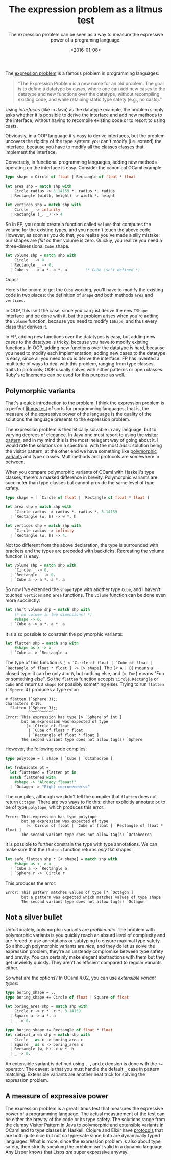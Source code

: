 #+TITLE: The expression problem as a litmus test
#+DATE: <2016-01-08>
#+SUBTITLE: The expression problem can be seen as a way to measure the expressive power of a programing language.

The [[https://en.wikipedia.org/wiki/Expression_problem][expression problem]] is a famous problem in programming languages:

#+BEGIN_QUOTE
  "The Expression Problem is a new name for an old problem. The goal is to
  define a datatype by cases, where one can add new cases to the datatype and
  new functions over the datatype, without recompiling existing code, and while
  retaining static type safety (e.g., no casts)."
#+END_QUOTE

Using /interfaces/ (like in Java) as the datatype example, the problem
simply asks whether it is possible to derive the interface and add new
methods to the interface, without having to recompile existing code or
to resort to using casts.

Obviously, in a OOP language it's easy to derive interfaces, but the
problem uncovers the rigidity of the type system: you can't modify (i.e.
extend) the interface, because you have to modify all the classes
classes that implement the interface.

Conversely, in functional programming languages, adding new methods
operating on the interface is easy. Consider the canonical OCaml
example:

#+BEGIN_SRC ocaml
    type shape = Circle of float | Rectangle of float * float

    let area shp = match shp with
        Circle radius -> 3.14159 *. radius *. radius
      | Rectangle (width, height) -> width *. height
      
    let vertices shp = match shp with 
        Circle _ -> infinity
      | Rectangle (_, _) -> 4
#+END_SRC

So in FP, you could create a function called =volume= that computes the
volume for the existing types, and you needn't touch the above code.
However, as soon as you do that, you realize you've made a silly
mistake: our shapes are /flat/ so their volume is zero. Quickly, you
realize you need a three-dimensional =Cube= shape.

#+BEGIN_SRC ocaml
    let volume shp = match shp with
        Circle _ -> 0.
      | Rectangle _ -> 0.
      | Cube s   -> a *. a *. a        (* Cube isn't defined *)
#+END_SRC

Oops!

Here's the onion: to get the =Cube= working, you'll have to modify the
existing code in two places: the definition of =shape= /and/ both
methods =area= and =vertices=.

In OOP, this isn't the case, since you can just derive the new =IShape=
interface and be done with it, but the problem arises when you're adding
the =volume= function, because you need to modify =IShape=, and thus
every class that derives it.

In FP, adding new functions over the datatypes is easy, but adding new
cases to the datatype is tricky, because you have to modify existing
functions. In OOP, adding new functions over the datatype is hard,
because you need to modify each implementation; adding new cases to the
datatype is easy, since all you need to do is derive the interface. FP
has invented a multitude of ways to deal with this problem, ranging from
type classes, traits to protocols; OOP usually solves with either
patterns or open classes. Ruby's
[[http://devblog.avdi.org/2015/05/20/so-whats-the-deal-with-ruby-refinements-anyway/][refinements]]
can be used for this purpose as well.

** Polymorphic variants
   :PROPERTIES:
   :CUSTOM_ID: polymorphic-variants
   :END:

That's a quick introduction to the problem. I think the expression
problem is a perfect [[https://en.wikipedia.org/wiki/Litmus#Uses][litmus
test]] of sorts for programming languages, that is, the measure of the
expressive power of the language is the quality of the solutions the
language presents to the expression problem.

The expression problem is theoretically solvable in any language, but to
varying degrees of elegance. In Java one must resort to using the
[[https://en.wikipedia.org/wiki/Visitor_pattern][visitor pattern]], and
in my mind this is the most inelegant way of going about it. I would
rate the solutions on a spectrum: with the most /basic/ solution being
the visitor pattern, at the other end we have something like
[[http://www.math.nagoya-u.ac.jp/~garrigue/papers/fose2000.html][polymorphic
variants]] and type classes. Multimethods and protocols are somewhere in
between.

When you compare polymorphic variants of OCaml with Haskell's type
classes, there's a marked difference in brevity. Polymorphic variants
are succincter than type classes but cannot provide the same level of
type safety.

#+BEGIN_SRC ocaml
    type shape = [ `Circle of float | `Rectangle of float * float ]

    let area shp = match shp with
        `Circle radius -> radius *. radius *. 3.14159
      | `Rectangle (w, h) -> w *. h

    let vertices shp = match shp with
        `Circle radius -> infinity
      | `Rectangle (w, h) -> 4.
#+END_SRC

Not too different from the above declaration, the type is surrounded
with brackets and the types are preceded with backticks. Recreating the
volume function is easy.

#+BEGIN_SRC ocaml
    let volume shp = match shp with
        `Circle _ -> 0.
      | `Rectangle _ -> 0.
      | `Cube a -> a *. a *. a
#+END_SRC

So now I've extended the =shape= type with another type =Cube=, and I
haven't touched =vertices= and =area= functions. The =volume= function
can be done even more succinctly:

#+BEGIN_SRC ocaml
    let short_volume shp = match shp with
        (* no volume in two dimensions! *)
        #shape -> 0.
      | `Cube a -> a *. a *. a
#+END_SRC

It is also possible to constrain the polymorphic variants:

#+BEGIN_SRC ocaml
    let flatten shp = match shp with
        #shape as x -> x
      | `Cube a -> `Rectangle a
#+END_SRC

The type of this function is
=[ < `Circle of float | `Cube of float | `Rectangle of float * float ] -> [> shape]=.
The =[< A | B]= means a closed type: it can be only =A= or =B=, but
nothing else, and =[> Foo]= means "Foo or something else". So the
=flatten= function accepts =Circle=, =Rectangle= or =Cube= and returns a
=shape= (or possibly something else). Trying to run
=flatten (`Sphere 4)= produces a type error:

#+BEGIN_EXAMPLE
    # flatten (`Sphere 3);;
    Characters 8-19:
      flatten (`Sphere 3);;
              ^^^^^^^^^^^
    Error: This expression has type [> `Sphere of int ]
           but an expression was expected of type
             [< `Circle of float
              | `Cube of float * float
              | `Rectangle of float * float ]
           The second variant type does not allow tag(s) `Sphere
#+END_EXAMPLE

However, the following code compiles:

#+BEGIN_SRC ocaml
    type polytope = [ shape | `Cube | `Octahedron ]

    let frobnicate pt =
      let flattened = flatten pt in
      match flattened with
        #shape -> "Already flaaat!"
      | `Octagon -> "Eight coorneeeeerss"
#+END_SRC

The compiles, although we didn't tell the compiler that =flatten= does
not return =Octagon=. There are two ways to fix this: either explicitly
annotate =pt= to be of type =polytope=, which produces this error:

#+BEGIN_EXAMPLE
    Error: This expression has type polytope
           but an expression was expected of type
             [< `Circle of float | `Cube of float | `Rectangle of float * float ]
           The second variant type does not allow tag(s) `Octahedron
#+END_EXAMPLE

It is possible to further constrain the type with type annotations. We
can make sure that the =flatten= function returns /only/ flat shapes:

#+BEGIN_SRC ocaml
    let safe_flatten shp : [< shape] = match shp with
        #shape as x -> x
      | `Cube a -> `Rectangle a
      | `Sphere r -> `Circle r
#+END_SRC

This produces the error:

#+BEGIN_EXAMPLE
    Error: This pattern matches values of type [? `Octagon ]
           but a pattern was expected which matches values of type shape
           The second variant type does not allow tag(s) `Octagon
#+END_EXAMPLE

** Not a silver bullet
   :PROPERTIES:
   :CUSTOM_ID: not-a-silver-bullet
   :END:

Unfortunately, polymorphic variants are /problematic/. The problem with
polymorphic variants is you quickly reach an absurd level of complexity
and are forced to use annotations or subtyping to ensure maximal type
safety. So although polymorphic variants are /nice/, and they do let us
solve the expression problem, they're an unsteady compromise between
type safety and brevity. You can certainly make elegant abstractions
with them but they get unwieldy quickly. They aren't as efficient
compared to regular variants either.

So what are the options? In OCaml 4.02, you can use /extensible variant
types/:

#+BEGIN_SRC ocaml
    type boring_shape = ..
    type boring_shape += Circle of float | Square of float
                                                       
    let boring_area shp = match shp with
        Circle r -> r *. r *. 3.14159
      | Square a -> a *. a
      | _ -> 0.

    type boring_shape += Rectangle of float * float
    let radical_area shp = match shp with
        Circle _ as c -> boring_area c
      | Square _ as s -> boring_area s
      | Rectangle (w, h) -> w *. h
      | _ -> 0.
#+END_SRC

An extensible variant is defined using =..=, and extension is done with
the =+== operator. The caveat is that you must handle the default =_=
case in pattern matching. Extensible variants are another neat trick for
solving the expression problem.

** A measure of expressive power
   :PROPERTIES:
   :CUSTOM_ID: a-measure-of-expressive-power
   :END:

The expression problem is a great litmus test that measures the
expressive power of a programming language. The actual measurement of
the test can be either the brevity of the code or its type safety. The
solutions range from the clumsy Visitor Pattern in Java to polymorphic
and extensible variants in OCaml and to type classes in Haskell. Clojure
and Elixir have [[http://clojure.org/protocols][protocols]] that are
both quite nice but not so type-safe since both are dynamically typed
languages. What is more, since the expression problem is also about type
safety, then strictly speaking the problem isn't valid in a dynamic
language. Any Lisper knows that Lisps /are/ super expressive anyway.
